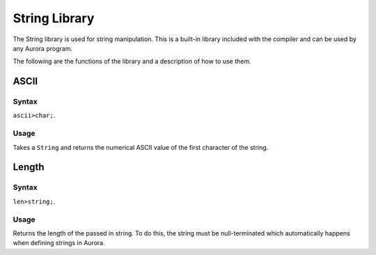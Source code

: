 String Library
==============

The String library is used for string manipulation. This is a built-in library
included with the compiler and can be used by any Aurora program.

The following are the functions of the library and a description of how to use them.

ASCII
~~~~~

Syntax
^^^^^^

``ascii>char;``.

Usage
^^^^^

Takes a ``String`` and returns the numerical ASCII value of the first character of the string.

Length
~~~~~~

Syntax
^^^^^^

``len>string;``.

Usage
^^^^^

Returns the length of the passed in string. To do this, the string must be
null-terminated which automatically happens when defining strings in Aurora.
